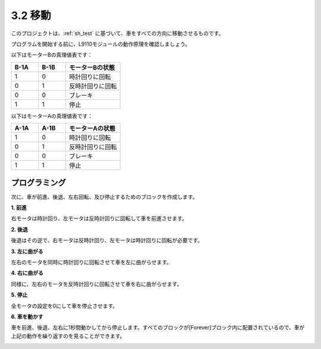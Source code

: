 .. _sh_move:

3.2 移動
==================

このプロジェクトは、:ref:`sh_test` に基づいて、車をすべての方向に移動させるものです。

プログラムを開始する前に、L9110モジュールの動作原理を確認しましょう。

以下はモーターBの真理値表です：

.. list-table:: 
    :widths: 25 25 50
    :header-rows: 1

    * - B-1A
      - B-1B
      - モーターBの状態
    * - 1
      - 0
      - 時計回りに回転
    * - 0
      - 1
      - 反時計回りに回転
    * - 0
      - 0
      - ブレーキ
    * - 1
      - 1
      - 停止

以下はモーターAの真理値表です：

.. list-table:: 
    :widths: 25 25 50
    :header-rows: 1

    * - A-1A
      - A-1B
      - モーターAの状態
    * - 1
      - 0
      - 時計回りに回転
    * - 0
      - 1
      - 反時計回りに回転
    * - 0
      - 0
      - ブレーキ
    * - 1
      - 1
      - 停止




プログラミング
-------------------

次に、車が前進、後退、左右回転、及び停止するためのブロックを作成します。

**1. 前進**

右モータは時計回り、左モータは反時計回りに回転して車を前進させます。

.. image:: img/2_forward.png

**2. 後退**

後退はその逆で、右モータは反時計回り、左モータは時計回りに回転が必要です。

.. image:: img/2_backward.png

**3. 左に曲がる**

左右のモータを同時に時計回りに回転させて車を左に曲がらせます。

.. image:: img/2_turn_left.png

**4. 右に曲がる**

同様に、左右のモータを反時計回りに回転させて車を右に曲がらせます。

.. image:: img/2_turn_right.png

**5. 停止**

全モータの設定を0にして車を停止させます。

.. image:: img/2_stop.png

**6. 車を動かす**

車を前進、後退、左右に1秒間動かしてから停止します。すべてのブロックが[Forever]ブロック内に配置されているので、車が上記の動作を繰り返すのを見ることができます。

.. image:: img/2_move.png
